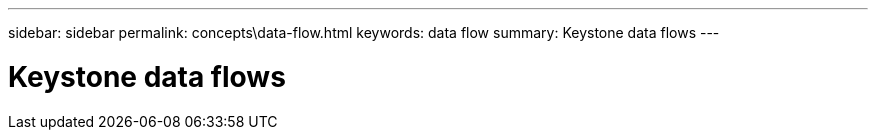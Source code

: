 ---
sidebar: sidebar
permalink: concepts\data-flow.html
keywords: data flow
summary: Keystone data flows
---

= Keystone data flows
:hardbreaks:
:nofooter:
:icons: font
:linkattrs:
:imagesdir: ./media/
